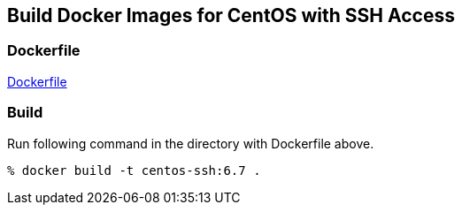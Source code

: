 == Build Docker Images for CentOS with SSH Access

=== Dockerfile

https://github.com/kinogmt/docker-containers/blob/6.7/centos-ssh/Dockerfile[Dockerfile]

=== Build
Run following command in the directory with Dockerfile above.

-----------------------------
% docker build -t centos-ssh:6.7 .
-----------------------------
